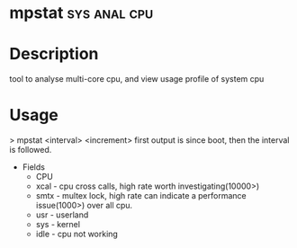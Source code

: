 


* mpstat						       :sys:anal:cpu:
* Description
tool to analyse multi-core cpu, and view usage profile of system cpu
* Usage
> mpstat <interval> <increment>
first output is since boot, then the interval is followed.
+ Fields
  - CPU
  - xcal - cpu cross calls, high rate worth investigating(10000>) 
  - smtx - multex lock, high rate can indicate a performance issue(1000>) over all cpu.
  - usr - userland
  - sys - kernel
  - idle - cpu not working
